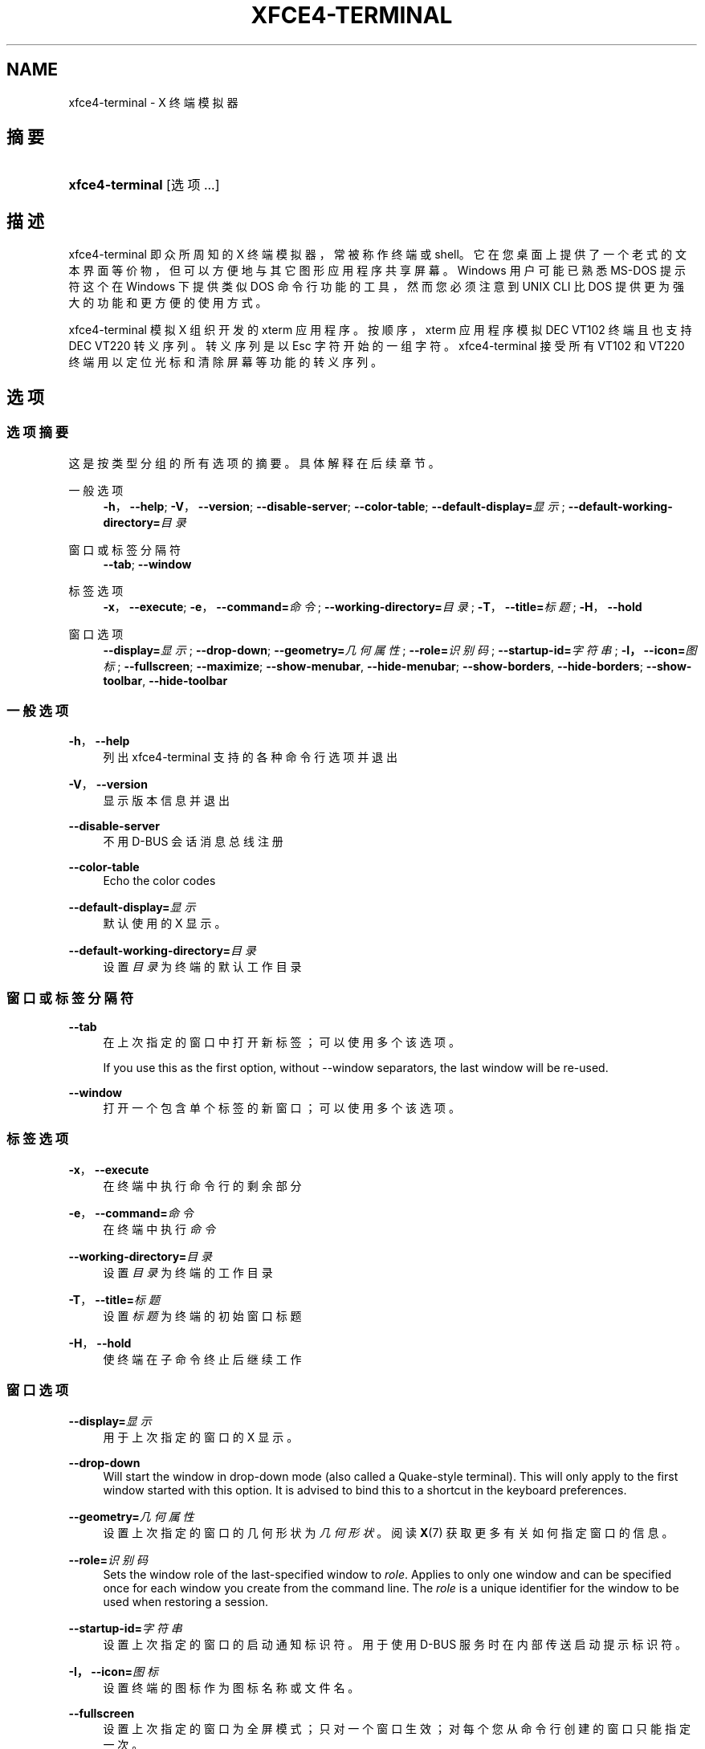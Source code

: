 '\" t
.\"     Title: xfce4-terminal
.\"    Author: Nick Schermer <nick@xfce.org>
.\" Generator: DocBook XSL Stylesheets v1.78.1 <http://docbook.sf.net/>
.\"      Date: 12/26/2013
.\"    Manual: Xfce
.\"    Source: xfce4-terminal 0.6.3
.\"  Language: English
.\"
.TH "XFCE4\-TERMINAL" "1" "12/26/2013" "xfce4-terminal 0\&.6\&.3" "Xfce"
.\" -----------------------------------------------------------------
.\" * Define some portability stuff
.\" -----------------------------------------------------------------
.\" ~~~~~~~~~~~~~~~~~~~~~~~~~~~~~~~~~~~~~~~~~~~~~~~~~~~~~~~~~~~~~~~~~
.\" http://bugs.debian.org/507673
.\" http://lists.gnu.org/archive/html/groff/2009-02/msg00013.html
.\" ~~~~~~~~~~~~~~~~~~~~~~~~~~~~~~~~~~~~~~~~~~~~~~~~~~~~~~~~~~~~~~~~~
.ie \n(.g .ds Aq \(aq
.el       .ds Aq '
.\" -----------------------------------------------------------------
.\" * set default formatting
.\" -----------------------------------------------------------------
.\" disable hyphenation
.nh
.\" disable justification (adjust text to left margin only)
.ad l
.\" -----------------------------------------------------------------
.\" * MAIN CONTENT STARTS HERE *
.\" -----------------------------------------------------------------
.SH "NAME"
xfce4-terminal \- X 终端模拟器
.SH "摘要"
.HP \w'\fBxfce4\-terminal\fR\ 'u
\fBxfce4\-terminal\fR [选项...]
.SH "描述"
.PP
xfce4\-terminal 即众所周知的 X 终端模拟器，常被称作终端或 shell。它在您桌面上提供了一个老式的文本界面等价物，但可以方便地与其它图形应用程序共享屏幕。Windows 用户可能已熟悉 MS\-DOS 提示符这个在 Windows 下提供类似 DOS 命令行功能的工具，然而您必须注意到 UNIX CLI 比 DOS 提供更为强大的功能和更方便的使用方式。
.PP
xfce4\-terminal 模拟 X 组织开发的
xterm
应用程序。按顺序，xterm
应用程序模拟 DEC VT102 终端且也支持 DEC VT220 转义序列。转义序列是以
Esc
字符开始的一组字符。xfce4\-terminal 接受所有 VT102 和 VT220 终端用以定位光标和清除屏幕等功能的转义序列。
.SH "选项"
.SS "选项摘要"
.PP
这是按类型分组的所有选项的摘要。具体解释在后续章节。
.PP
一般选项
.RS 4
\fB\-h\fR，\fB\-\-help\fR;
\fB\-V\fR，\fB\-\-version\fR;
\fB\-\-disable\-server\fR;
\fB\-\-color\-table\fR;
\fB\-\-default\-display=\fR\fB\fI显示\fR\fR;
\fB\-\-default\-working\-directory=\fR\fB\fI目录\fR\fR
.RE
.PP
窗口或标签分隔符
.RS 4
\fB\-\-tab\fR;
\fB\-\-window\fR
.RE
.PP
标签选项
.RS 4
\fB\-x\fR，\fB\-\-execute\fR;
\fB\-e\fR，\fB\-\-command=\fR\fB\fI命令\fR\fR;
\fB\-\-working\-directory=\fR\fB\fI目录\fR\fR;
\fB\-T\fR，\fB\-\-title=\fR\fB\fI标题\fR\fR;
\fB\-H\fR，\fB\-\-hold\fR
.RE
.PP
窗口选项
.RS 4
\fB\-\-display=\fR\fB\fI显示\fR\fR;
\fB\-\-drop\-down\fR;
\fB\-\-geometry=\fR\fB\fI几何属性\fR\fR;
\fB\-\-role=\fR\fB\fI识别码\fR\fR;
\fB\-\-startup\-id=\fR\fB\fI字符串\fR\fR;
\fB\-I，\-\-icon=\fR\fB\fI图标\fR\fR;
\fB\-\-fullscreen\fR;
\fB\-\-maximize\fR;
\fB\-\-show\-menubar\fR,
\fB\-\-hide\-menubar\fR;
\fB\-\-show\-borders\fR,
\fB\-\-hide\-borders\fR;
\fB\-\-show\-toolbar\fR,
\fB\-\-hide\-toolbar\fR
.RE
.SS "一般选项"
.PP
\fB\-h\fR，\fB\-\-help\fR
.RS 4
列出 xfce4\-terminal 支持的各种命令行选项并退出
.RE
.PP
\fB\-V\fR，\fB\-\-version\fR
.RS 4
显示版本信息并退出
.RE
.PP
\fB\-\-disable\-server\fR
.RS 4
不用 D\-BUS 会话消息总线注册
.RE
.PP
\fB\-\-color\-table\fR
.RS 4
Echo the color codes
.RE
.PP
\fB\-\-default\-display=\fR\fB\fI显示\fR\fR
.RS 4
默认使用的 X 显示。
.RE
.PP
\fB\-\-default\-working\-directory=\fR\fB\fI目录\fR\fR
.RS 4
设置
\fI目录\fR
为终端的默认工作目录
.RE
.SS "窗口或标签分隔符"
.PP
\fB\-\-tab\fR
.RS 4
在上次指定的窗口中打开新标签；可以使用多个该选项。
.sp
If you use this as the first option, without \-\-window separators, the last window will be re\-used\&.
.RE
.PP
\fB\-\-window\fR
.RS 4
打开一个包含单个标签的新窗口；可以使用多个该选项。
.RE
.SS "标签选项"
.PP
\fB\-x\fR，\fB\-\-execute\fR
.RS 4
在终端中执行命令行的剩余部分
.RE
.PP
\fB\-e\fR，\fB\-\-command=\fR\fB\fI命令\fR\fR
.RS 4
在终端中执行
\fI命令\fR
.RE
.PP
\fB\-\-working\-directory=\fR\fB\fI目录\fR\fR
.RS 4
设置
\fI目录\fR
为终端的工作目录
.RE
.PP
\fB\-T\fR，\fB\-\-title=\fR\fB\fI标题\fR\fR
.RS 4
设置
\fI标题\fR
为终端的初始窗口标题
.RE
.PP
\fB\-H\fR，\fB\-\-hold\fR
.RS 4
使终端在子命令终止后继续工作
.RE
.SS "窗口选项"
.PP
\fB\-\-display=\fR\fB\fI显示\fR\fR
.RS 4
用于上次指定的窗口的 X 显示。
.RE
.PP
\fB\-\-drop\-down\fR
.RS 4
Will start the window in drop\-down mode (also called a Quake\-style terminal)\&. This will only apply to the first window started with this option\&. It is advised to bind this to a shortcut in the keyboard preferences\&.
.RE
.PP
\fB\-\-geometry=\fR\fB\fI几何属性\fR\fR
.RS 4
设置上次指定的窗口的几何形状为
\fI几何形状\fR。阅读
\fBX\fR(7)
获取更多有关如何指定窗口的信息。
.RE
.PP
\fB\-\-role=\fR\fB\fI识别码\fR\fR
.RS 4
Sets the window role of the last\-specified window to
\fIrole\fR\&. Applies to only one window and can be specified once for each window you create from the command line\&. The
\fIrole\fR
is a unique identifier for the window to be used when restoring a session\&.
.RE
.PP
\fB\-\-startup\-id=\fR\fB\fI字符串\fR\fR
.RS 4
设置上次指定的窗口的启动通知标识符。用于使用 D\-BUS 服务时在内部传送启动提示标识符。
.RE
.PP
\fB\-I，\-\-icon=\fR\fB\fI图标\fR\fR
.RS 4
设置终端的图标作为图标名称或文件名。
.RE
.PP
\fB\-\-fullscreen\fR
.RS 4
设置上次指定的窗口为全屏模式；只对一个窗口生效；对每个您从命令行创建的窗口只能指定一次。
.RE
.PP
\fB\-\-maximize\fR
.RS 4
设置上次指定的窗口为最大化模式；只对一个窗口生效；对每个您从命令行创建的窗口只能指定一次。
.RE
.PP
\fB\-\-show\-menubar\fR
.RS 4
设置上次指定的窗口显示菜单栏。对每个您从命令行创建的窗口只能指定一次。
.RE
.PP
\fB\-\-hide\-menubar\fR
.RS 4
设置上次指定的窗口不显示菜单栏。对每个您从命令行创建的窗口只能指定一次。
.RE
.PP
\fB\-\-show\-borders\fR
.RS 4
设置上次指定的窗口显示窗口修饰。只对一个窗口生效。对每个您从命令行创建的窗口只能指定一次。
.RE
.PP
\fB\-\-hide\-borders\fR
.RS 4
设置上次指定的窗口不显示窗口修饰。只对一个窗口生效。对每个您从命令行创建的窗口只能指定一次。
.RE
.PP
\fB\-\-show\-toolbar\fR
.RS 4
Turn on the toolbar for the last\-specified window\&. Applies to only one window\&. Can be specified once for each window you create from the command line\&.
.RE
.PP
\fB\-\-hide\-toolbar\fR
.RS 4
Turn off the toolbar for the last\-specified window\&. Applies to only one window\&. Can be specified once for each window you create from the command line\&.
.RE
.SH "例子"
.PP
xfce4\-terminal \-\-geometry 80x40 \-\-command mutt \-\-tab \-\-command mc
.RS 4
打开一个 80 列 40 行几何形状且有两个标签的新终端窗口，第一个标签运行程序
\fBmutt\fR，第二个标签运行
\fBmc\fR。
.RE
.SH "环境"
.PP
xfce4\-terminal uses the Basedir Specification as defined on
\m[blue]\fBFreedesktop\&.org\fR\m[]\&\s-2\u[1]\d\s+2
to locate its data and configuration files\&. This means that file locations will be specified as a path relative to the directories described in the specification\&.
.PP
\fI${XDG_CONFIG_HOME}\fR
.RS 4
第一个基本目录去找配置文件。其默认设为
~/\&.config/。
.RE
.PP
\fI${XDG_CONFIG_DIRS}\fR
.RS 4
以冒号分隔包含配置数据的基本目录列表。应用程序默认会在
${sysconfdir}/xdg/
中查找。\fI${sysconfdir}\fR
值取决于程序如何编译且对于二进制软件包通常为
/etc/。
.RE
.PP
\fI${XDG_DATA_HOME}\fR
.RS 4
用于用户个人数据文件的根目录。默认设置为
~/\&.local/share/。
.RE
.PP
\fI${XDG_DATA_DIRS}\fR
.RS 4
一系列优先排列的除
\fI${XDG_DATA_HOME}\fR
基本目录之外与搜索数据文件有关的基本目录。这些目录之间应该以冒号分隔。
.RE
.SH "文件"
.PP
${XDG_CONFIG_DIRS}/xfce4/terminal/terminalrc
.RS 4
这是包含控制 xfce4\-terminal 感观的首选项的配置文件的位置。
.RE
.SH "参见"
.PP
\fBbash\fR(1),
\fBX\fR(7)
.SH "AUTHORS"
.PP
\fBNick Schermer\fR <\&nick@xfce\&.org\&>
.RS 4
开发者
.RE
.PP
\fBBenedikt Meurer\fR <\&benny@xfce\&.org\&>
.br
软件开发者, os\-cillation, 系统开发, 
.RS 4
开发者
.RE
.SH "NOTES"
.IP " 1." 4
Freedesktop.org
.RS 4
\%http://freedesktop.org/
.RE
